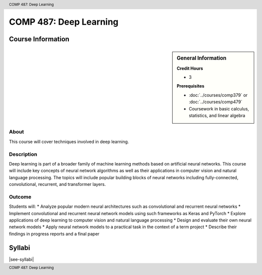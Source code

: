 .. header:: COMP 487: Deep Learning
.. footer:: COMP 487: Deep Learning

.. index::
    Deep Learning
    COMP 487
    Graduate

######################################################
COMP 487: Deep Learning
######################################################

******************
Course Information
******************

.. sidebar:: General Information

    **Credit Hours**

    * 3

    **Prerequisites**

    * :doc:`../courses/comp379` or :doc:`../courses/comp479`
    * Coursework in basic calculus, statistics, and linear algebra

About
=====

This course will cover techniques involved in deep learning.

Description
===========


Deep learning is part of a broader family of machine learning methods based on artificial neural networks. This course will include key concepts of neural network algorithms as well as their applications in computer vision and natural language processing. The topics will include popular building blocks of neural networks including fully-connected, convolutional, recurrent, and transformer layers.

Outcome
=======

Students will:
* Analyze popular modern neural architectures such as convolutional and recurrent neural networks
* Implement convolutional and recurrent neural network models using such frameworks as Keras and PyTorch
* Explore applications of deep learning to computer vision and natural language processing
* Design and evaluate their own neural network models
* Apply neural network models to a practical task in the context of a term project
* Describe their findings in progress reports and a final paper

*******
Syllabi
*******

|see-syllabi|

